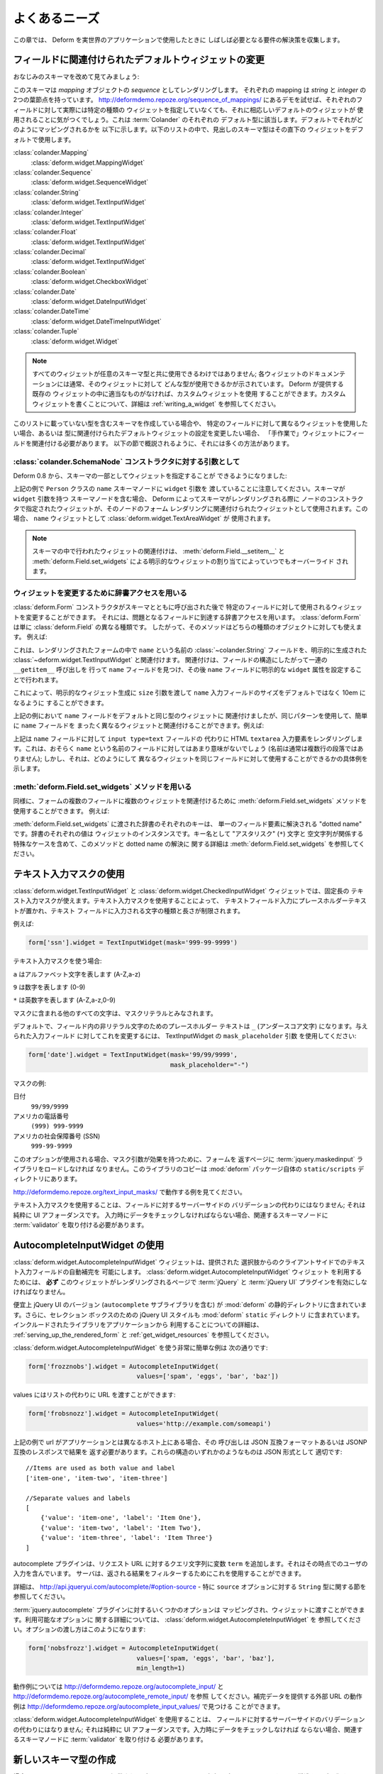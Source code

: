 .. Common Needs

よくあるニーズ
==============

.. This chapter collects solutions for requirements that will often crop
.. up once you start using Deform for real world applications.

この章では、 Deform を実世界のアプリケーションで使用したときに
しばしば必要となる要件の解決策を収集します。


.. Changing the Default Widget Associated With a Field

.. _changing_a_default_widget:

フィールドに関連付けられたデフォルトウィジェットの変更
------------------------------------------------------

.. Let's take another look at our familiar schema:

おなじみのスキーマを改めて見てみましょう:


.. code-block:: python
   :linenos:

   import colander

   class Person(colander.MappingSchema):
       name = colander.SchemaNode(colander.String())
       age = colander.SchemaNode(colander.Integer(),
                                 validator=colander.Range(0, 200))

   class People(colander.SequenceSchema):
       person = Person()

   class Schema(colander.MappingSchema):
       people = People()

   schema = Schema()


.. This schema renders as a *sequence* of *mapping* objects.  Each
.. mapping has two leaf nodes in it: a *string* and an *integer*.  If you
.. play around with the demo at
.. `http://deformdemo.repoze.org/sequence_of_mappings/
.. <http://deformdemo.repoze.org/sequence_of_mappings/>`_ you'll notice
.. that, although we don't actually specify a particular kind of widget
.. for each of these fields, a sensible default widget is used.  This is
.. true of each of the default types in :term:`Colander`.  Here is how
.. they are mapped by default.  In the following list, the schema type
.. which is the header uses the widget underneath it by default.

このスキーマは *mapping* オブジェクトの *sequence* としてレンダリングします。
それぞれの mapping は *string* と *integer* の 2つの葉節点を持っています。
`http://deformdemo.repoze.org/sequence_of_mappings/
<http://deformdemo.repoze.org/sequence_of_mappings/>`_
にあるデモを試せば、それぞれのフィールドに対して実際には特定の種類の
ウィジェットを指定していなくても、それに相応しいデフォルトのウィジェットが
使用されることに気がつくでしょう。これは :term:`Colander` のそれぞれの
デフォルト型に該当します。デフォルトでそれがどのようにマッピングされるかを
以下に示します。以下のリストの中で、見出しのスキーマ型はその直下の
ウィジェットをデフォルトで使用します。


:class:`colander.Mapping`
   :class:`deform.widget.MappingWidget`

:class:`colander.Sequence`
    :class:`deform.widget.SequenceWidget`

:class:`colander.String`
    :class:`deform.widget.TextInputWidget`

:class:`colander.Integer`
    :class:`deform.widget.TextInputWidget`

:class:`colander.Float`
    :class:`deform.widget.TextInputWidget`

:class:`colander.Decimal`
    :class:`deform.widget.TextInputWidget`

:class:`colander.Boolean`
    :class:`deform.widget.CheckboxWidget`

:class:`colander.Date`
    :class:`deform.widget.DateInputWidget`

:class:`colander.DateTime`
    :class:`deform.widget.DateTimeInputWidget`

:class:`colander.Tuple`
    :class:`deform.widget.Widget`

.. note::

   .. Not just any widget can be used with any schema type; the
   .. documentation for each widget usually indicates what type it can be
   .. used against successfully.  If all existing widgets provided by
   .. Deform are insufficient, you can use a custom widget.  See
   .. :ref:`writing_a_widget` for more information about writing 
   .. a custom widget.

   すべてのウィジェットが任意のスキーマ型と共に使用できるわけではありません;
   各ウィジェットのドキュメンテーションには通常、そのウィジェットに対して
   どんな型が使用できるかが示されています。 Deform が提供する既存の
   ウィジェットの中に適当なものがなければ、カスタムウィジェットを使用
   することができます。カスタムウィジェットを書くことについて、詳細は
   :ref:`writing_a_widget` を参照してください。


.. If you are creating a schema that contains a type which is not in this
.. list, or if you'd like to use a different widget for a particular
.. field, or you want to change the settings of the default widget
.. associated with the type, you need to associate the field with the
.. widget "by hand".  There are a number of ways to do so, as outlined in
.. the sections below.

このリストに載っていない型を含むスキーマを作成している場合や、
特定のフィールドに対して異なるウィジェットを使用したい場合、あるいは
型に関連付けられたデフォルトウィジェットの設定を変更したい場合、
「手作業で」ウィジェットにフィールドを関連付ける必要があります。
以下の節で概説されるように、それには多くの方法があります。


.. As an argument to a :class:`colander.SchemaNode` constructor

:class:`colander.SchemaNode` コンストラクタに対する引数として
+++++++++++++++++++++++++++++++++++++++++++++++++++++++++++++

.. As of Deform 0.8, you may specify the widget as part of the
.. schema:

Deform 0.8 から、スキーマの一部としてウィジェットを指定することが
できるようになりました:


.. code-block:: python
   :linenos:

   import colander

   from deform import Form
   from deform.widget import TextInputWidget

   class Person(colander.MappingSchema):
       name = colander.SchemaNode(colander.String(),
                                  widget=TextAreaWidget())
       age = colander.SchemaNode(colander.Integer(),
                                 validator=colander.Range(0, 200))

   class People(colander.SequenceSchema):
       person = Person()

   class Schema(colander.MappingSchema):
       people = People()

   schema = Schema()

   myform = Form(schema, buttons=('submit',))


.. Note above that we passed a ``widget`` argument to the ``name`` schema
.. node in the ``Person`` class above.  When a schema containing a node
.. with a ``widget`` argument to a schema node is rendered by Deform, the
.. widget specified in the node constructor is used as the widget which
.. should be associated with that node's form rendering.  In this case,
.. we'll be using a :class:`deform.widget.TextAreaWidget` as the ``name``
.. widget.

上記の例で ``Person`` クラスの ``name`` スキーマノードに ``widget`` 引数を
渡していることに注意してください。スキーマが ``widget`` 引数を持つ
スキーマノードを含む場合、 Deform によってスキーマがレンダリングされる際に
ノードのコンストラクタで指定されたウィジェットが、そのノードのフォーム
レンダリングに関連付けられたウィジェットとして使用されます。この場合、
``name`` ウィジェットとして :class:`deform.widget.TextAreaWidget` が
使用されます。


.. note::

  .. Widget associations done in a schema are always overridden by
  .. explicit widget assigments performed via
  .. :meth:`deform.Field.__setitem__` and
  .. :meth:`deform.Field.set_widgets`.

  スキーマの中で行われたウィジェットの関連付けは、
  :meth:`deform.Field.__setitem__` と :meth:`deform.Field.set_widgets`
  による明示的なウィジェットの割り当てによっていつでもオーバーライド
  されます。


.. Using dictionary access to change the widget

ウィジェットを変更するために辞書アクセスを用いる
++++++++++++++++++++++++++++++++++++++++++++++++

.. After the :class:`deform.Form` constructor is called with the schema
.. you can change the widget used for a particular field by using
.. dictionary access to get to the field in question.  A
.. :class:`deform.Form` is just another kind of :class:`deform.Field`, so
.. the method works for either kind of object.  For example:

:class:`deform.Form` コンストラクタがスキーマとともに呼び出された後で
特定のフィールドに対して使用されるウィジェットを変更することができます。
それには、問題となるフィールドに到達する辞書アクセスを用います。
:class:`deform.Form` は単に :class:`deform.Field` の異なる種類です。
したがって、そのメソッドはどちらの種類のオブジェクトに対しても使えます。
例えば:


.. code-block:: python
   :linenos:

   from deform import Form
   from deform.widget import TextInputWidget

   myform = Form(schema, buttons=('submit',))
   myform['people']['person']['name'].widget = TextInputWidget(size=10)


.. This associates the :class:`~colander.String` field named ``name``
.. in the rendered form with an explicitly created
.. :class:`deform.widget.TextInputWidget` by finding the ``name`` field
.. via a series of ``__getitem__`` calls through the field
.. structure, then by assigning an explicit ``widget`` attribute to the
.. ``name`` field.

これは、レンダリングされたフォームの中で ``name`` という名前の
:class:`~colander.String` フィールドを、明示的に生成された
:class:`~deform.widget.TextInputWidget` と関連付けます。
関連付けは、フィールドの構造にしたがって一連の ``__getitem__`` 呼び出しを
行って ``name`` フィールドを見つけ、その後 ``name`` フィールドに明示的な
``widget`` 属性を設定することで行われます。


.. You might want to do this in order to pass a ``size``
.. argument to the explicit widget creation, indicating that the size of
.. the ``name`` input field should be 10em rather than the default.  

これによって、明示的なウィジェット生成に ``size`` 引数を渡して
``name`` 入力フィールドのサイズをデフォルトではなく 10em になるように
することができます。


.. Although in the example above, we associated the ``name`` field with
.. the same type of widget as its default we could have just as easily
.. associated the ``name`` field with a completely different widget using
.. the same pattern.  For example:

上記の例において ``name`` フィールドをデフォルトと同じ型のウィジェットに
関連付けましたが、同じパターンを使用して、簡単に ``name`` フィールドを
まったく異なるウィジェットと関連付けることができます。例えば:


.. code-block:: python
   :linenos:

   from deform import Form
   from deform.widget import TextInputWidget

   myform = Form(schema, buttons=('submit',))
   myform['people']['person']['name'].widget = TextAreaWidget()


.. The above renders an HTML ``textarea`` input element for the ``name``
.. field instead of an ``input type=text`` field.  This probably doesn't
.. make much sense for a field called ``name`` (names aren't usually
.. multiline paragraphs); but it does let us demonstrate how different
.. widgets can be used for the same field.

上記は ``name`` フィールドに対して ``input type=text`` フィールドの
代わりに HTML ``textarea`` 入力要素をレンダリングします。これは、おそらく
``name`` という名前のフィールドに対してはあまり意味がないでしょう
(名前は通常は複数行の段落ではありません); しかし、それは、どのようにして
異なるウィジェットを同じフィールドに対して使用することができるかの具体例を
示します。


.. Using the :meth:`deform.Field.set_widgets` method

:meth:`deform.Field.set_widgets` メソッドを用いる
+++++++++++++++++++++++++++++++++++++++++++++++++

.. Equivalently, you can also use the :meth:`deform.Field.set_widgets`
.. method to associate multiple widgets with multiple fields in a form.
.. For example:

同様に、フォームの複数のフィールドに複数のウィジェットを関連付けるために
:meth:`deform.Field.set_widgets` メソッドを使用することができます。
例えば:


.. code-block:: python
   :linenos:

   from deform import Form
   from deform.widget import TextInputWidget

   myform = Form(schema, buttons=('submit',))
   myform.set_widgets({'people.person.name':TextAreaWidget(),
                       'people.person.age':TextAreaWidget()})


.. Each key in the dictionary passed to :meth:`deform.Field.set_widgets`
.. is a "dotted name" which resolves to a single field element.  Each
.. value in the dictionary is a widget instance.  See
.. :meth:`deform.Field.set_widgets` for more information about this
.. method and dotted name resolution, including special cases which
.. involve the "splat" (``*``) character and the empty string as a key
.. name.

:meth:`deform.Field.set_widgets` に渡された辞書のそれぞれのキーは、
単一のフィールド要素に解決される "dotted name" です。辞書のそれぞれの値は
ウィジェットのインスタンスです。キー名として "アスタリスク" (``*``) 文字と
空文字列が関係する特殊なケースを含めて、このメソッドと dotted name の解決に
関する詳細は :meth:`deform.Field.set_widgets` を参照してください。


.. Using Text Input Masks

.. _masked_input:

テキスト入力マスクの使用
------------------------

.. The :class:`deform.widget.TextInputWidget` and
.. :class:`deform.widget.CheckedInputWidget` widgets allow for the use of
.. a fixed-length text input mask.  Use of a text input mask causes
.. placeholder text to be placed in the text field input, and restricts
.. the type and length of the characters input into the text field.

:class:`deform.widget.TextInputWidget` と
:class:`deform.widget.CheckedInputWidget` ウィジェットでは、固定長の
テキスト入力マスクが使えます。テキスト入力マスクを使用することによって、
テキストフィールド入力にプレースホルダーテキストが置かれ、テキスト
フィールドに入力される文字の種類と長さが制限されます。


.. For example:

例えば:


.. code-block:: python

   form['ssn'].widget = TextInputWidget(mask='999-99-9999')


.. When using a text input mask:

テキスト入力マスクを使う場合:


.. ``a`` represents an alpha character (A-Z,a-z)

.. ``9`` represents a numeric character (0-9)

.. ``*`` represents an alphanumeric character (A-Z,a-z,0-9)

``a`` はアルファベット文字を表します (A-Z,a-z)

``9`` は数字を表します (0-9)

``*`` は英数字を表します (A-Z,a-z,0-9)


.. All other characters in the mask will be considered mask literals.

マスクに含まれる他のすべての文字は、マスクリテラルとみなされます。


.. By default the placeholder text for non-literal characters in the
.. field will be ``_`` (the underscore character).  To change this for a
.. given input field, use the ``mask_placeholder`` argument to the
.. TextInputWidget:

デフォルトで、フィールド内の非リテラル文字のためのプレースホルダー
テキストは ``_`` (アンダースコア文字) になります。与えられた入力フィールド
に対してこれを変更するには、 TextInputWidget の ``mask_placeholder`` 引数
を使用してください:


.. code-block:: python

   form['date'].widget = TextInputWidget(mask='99/99/9999', 
                                         mask_placeholder="-")


.. Example masks:

マスクの例:


.. Date
..     99/99/9999

.. US Phone
..     (999) 999-9999

.. US SSN
..     999-99-9999

日付
    ``99/99/9999``

アメリカの電話番号
    ``(999) 999-9999``

アメリカの社会保障番号 (SSN)
    ``999-99-9999``


.. When this option is used, the :term:`jquery.maskedinput` library must
.. be loaded into the page serving the form for the mask argument to have
.. any effect.  A copy of this library is available in the
.. ``static/scripts`` directory of the :mod:`deform` package itself.

このオプションが使用される場合、マスク引数が効果を持つために、フォームを
返すページに :term:`jquery.maskedinput` ライブラリをロードしなければ
なりません。このライブラリのコピーは :mod:`deform` パッケージ自体の
``static/scripts`` ディレクトリにあります。


.. See `http://deformdemo.repoze.org/text_input_masks/
.. <http://deformdemo.repoze.org/text_input_masks/>`_ for a working
.. example.

`http://deformdemo.repoze.org/text_input_masks/
<http://deformdemo.repoze.org/text_input_masks/>`_
で動作する例を見てください。


.. Use of a text input mask is not a replacement for server-side
.. validation of the field; it is purely a UI affordance.  If the data
.. must be checked at input time a separate :term:`validator` should be
.. attached to the related schema node.

テキスト入力マスクを使用することは、フィールドに対するサーバーサイドの
バリデーションの代わりにはなりません; それは純粋に UI アフォーダンスです。
入力時にデータをチェックしなければならない場合、関連するスキーマノードに
:term:`validator` を取り付ける必要があります。


.. Using the AutocompleteInputWidget

.. _autocomplete_input:

AutocompleteInputWidget の使用
---------------------------------

.. The :class:`deform.widget.AutocompleteInputWidget` widget allows for
.. client side autocompletion from provided choices in a text input
.. field. To use this you **MUST** ensure that :term:`jQuery` and the
.. :term:`JQuery UI` plugin are available to the page where the
.. :class:`deform.widget.AutocompleteInputWidget` widget is rendered.

:class:`deform.widget.AutocompleteInputWidget` ウィジェットは、提供された
選択肢からのクライアントサイドでのテキスト入力フィールドの自動補完を
可能にします。 :class:`deform.widget.AutocompleteInputWidget` ウィジェット
を利用するためには、 **必ず** このウィジェットがレンダリングされるページで
:term:`jQuery` と :term:`jQuery UI` プラグインを有効にしなければなりません。


.. For convenience a version of the :term:`JQuery UI` (which includes the
.. ``autocomplete`` sublibrary) is included in the :mod:`deform` static
.. directory. Additionally, the :term:`JQuery UI` styles for the
.. selection box are also included in the :mod:`deform` ``static``
.. directory. See :ref:`serving_up_the_rendered_form` and
.. :ref:`get_widget_resources` for more information about using the 
.. included libraries from your application.

便宜上 jQuery UI のバージョン (``autocomplete`` サブライブラリを含む) が
:mod:`deform` の静的ディレクトリに含まれています。さらに、セレクション
ボックスのための jQuery UI スタイルも :mod:`deform` ``static`` ディレクトリ
に含まれています。インクルードされたライブラリをアプリケーションから
利用することについての詳細は、 :ref:`serving_up_the_rendered_form` と
:ref:`get_widget_resources` を参照してください。


.. A very simple example of using
.. :class:`deform.widget.AutocompleteInputWidget` follows:

:class:`deform.widget.AutocompleteInputWidget` を使う非常に簡単な例は
次の通りです:


.. code-block:: python

   form['frozznobs'].widget = AutocompleteInputWidget(
                                values=['spam', 'eggs', 'bar', 'baz'])


.. Instead of a list of values a URL can be provided to values:

values にはリストの代わりに URL を渡すことができます:


.. code-block:: python

   form['frobsnozz'].widget = AutocompleteInputWidget(
                                values='http://example.com/someapi')


.. In the above case a call to the url should provide results in a JSON-compatible
.. format or JSONP-compatible response if on a different host than the
.. application.  Something like either of these structures in JSON are suitable:

上記の例で url がアプリケーションとは異なるホスト上にある場合、その
呼び出しは JSON 互換フォーマットあるいは JSONP 互換のレスポンスで結果を
返す必要があります。これらの構造のいずれかのようなものは JSON 形式として
適切です:


::

    //Items are used as both value and label
    ['item-one', 'item-two', 'item-three']

    //Separate values and labels
    [
        {'value': 'item-one', 'label': 'Item One'},
        {'value': 'item-two', 'label': 'Item Two'},
        {'value': 'item-three', 'label': 'Item Three'}
    ]


.. The autocomplete plugin will add a query string to the request URL with the
.. variable ``term`` which contains the user's input at that momement.  The server
.. may use this to filter the returned results.  

autocomplete プラグインは、リクエスト URL に対するクエリ文字列に変数
``term`` を追加します。それはその時点でのユーザの入力を含んでいます。
サーバは、返される結果をフィルターするためにこれを使用することができます。


.. For more information, see http://api.jqueryui.com/autocomplete/#option-source
.. - specifically, the section concerning the ``String`` type for the ``source``
.. option.

詳細は、 http://api.jqueryui.com/autocomplete/#option-source - 特に
``source`` オプションに対する ``String`` 型に関する節を参照してください。


.. Some options for the :term:`jquery.autocomplete` plugin are mapped and
.. can be passed to the widget. See
.. :class:`deform.widget.AutocompleteInputWidget` for details regarding the
.. available options. Passing options looks like:

:term:`jquery.autocomplete` プラグインに対するいくつかのオプションは
マッピングされ、ウィジェットに渡すことができます。利用可能なオプションに
関する詳細については、 :class:`deform.widget.AutocompleteInputWidget` を
参照してください。オプションの渡し方はこのようになります:


.. code-block:: python

   form['nobsfrozz'].widget = AutocompleteInputWidget(
				values=['spam, 'eggs', 'bar', 'baz'],
                                min_length=1)


.. See `http://deformdemo.repoze.org/autocomplete_input/
.. <http://deformdemo.repoze.org/autocomplete_input/>`_ and
.. `http://deformdemo.repoze.org/autocomplete_remote_input/
.. <http://deformdemo.repoze.org/autocomplete_remote_input/>`_ for
.. working examples. A working example of a remote URL providing
.. completion data can be found at
.. `http://deformdemo.repoze.org/autocomplete_input_values/
.. <http://deformdemo.repoze.org/autocomplete_input_values/>`_.

動作例については `http://deformdemo.repoze.org/autocomplete_input/
<http://deformdemo.repoze.org/autocomplete_input/>`_ と
`http://deformdemo.repoze.org/autocomplete_remote_input/
<http://deformdemo.repoze.org/autocomplete_remote_input/>`_ を参照
してください。補完データを提供する外部 URL の動作例は
`http://deformdemo.repoze.org/autocomplete_input_values/
<http://deformdemo.repoze.org/autocomplete_input_values/>`_ で見つける
ことができます。


.. Use of :class:`deform.widget.AutocompleteInputWidget` is not a
.. replacement for server-side validation of the field; it is purely a UI
.. affordance.  If the data must be checked at input time a separate
.. :term:`validator` should be attached to the related schema node.

:class:`deform.widget.AutocompleteInputWidget` を使用することは、
フィールドに対するサーバーサイドのバリデーションの代わりにはなりません;
それは純粋に UI アフォーダンスです。入力時にデータをチェックしなければ
ならない場合、関連するスキーマノードに :term:`validator` を取り付ける
必要があります。


.. Creating a New Schema Type

新しいスキーマ型の作成
--------------------------

.. Sometimes the default schema types offered by Colander may not be sufficient
.. to model all the structures in your application.  

場合によっては Colander によって提供されるデフォルトのスキーマ型が
アプリケーションのすべての構造をモデル化するのには不十分なことがあるかも
しれません。


.. If this happens, refer to the Colander documentation on
.. :ref:`colander:defining_a_new_type`.

これが問題になる場合は、 :ref:`colander:defining_a_new_type` の
Colander ドキュメンテーションを参照してください。
